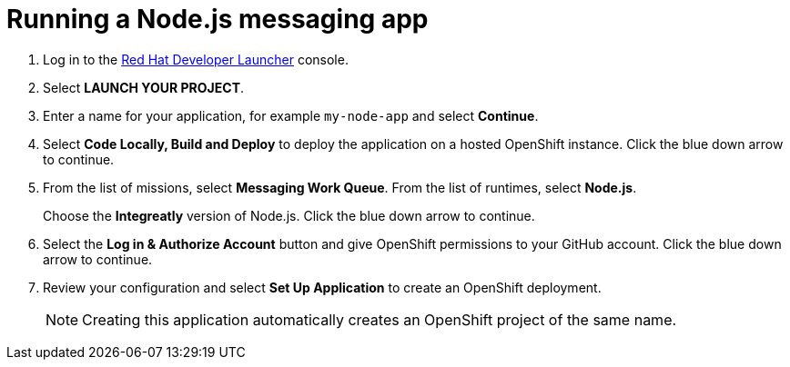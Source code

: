 // Module included in the following assemblies:
//
// <List assemblies here, each on a new line>

:launcher-name: Red Hat Developer Launcher

[id='running-node-app_{context}']

= Running a Node.js messaging app


:launcher-url: http://launcher-launcher.apps.city.openshiftworkshop.com/
:openshift-url: https://master.city.openshiftworkshop.com/console/project/eval/overview


. Log in to the link:{launcher-url}[{launcher-name}, window="_blank"] console.

. Select *LAUNCH YOUR PROJECT*.

. Enter a name for your application, for example `my-node-app` and select *Continue*.

. Select *Code Locally, Build and Deploy* to deploy the application on a hosted OpenShift instance. Click the blue down arrow to continue.

.  From the list of missions, select *Messaging Work Queue*. From the list of runtimes, select *Node.js*.
+
Choose the *Integreatly* version of Node.js. Click the blue down arrow to continue.

. Select the *Log in & Authorize Account* button and give OpenShift permissions to your GitHub account. Click the blue down arrow to continue.

. Review your configuration and select *Set Up Application* to create an OpenShift deployment.
+
NOTE: Creating this application automatically creates an OpenShift project of the same name.

